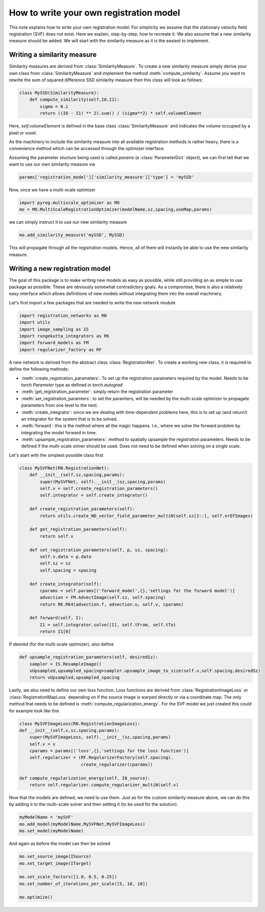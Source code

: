 How to write your own registration model
========================================

This note explains how to write your own registration model.
For simplicity we assume that the stationary velocity field registration (SVF) does not exist. Here we explain, step-by-step, how to recreate it. We also assume that a new similarity measure should be added. We will start with the similarity measure as it is the easiest to implement.

Writing a similarity measure
^^^^^^^^^^^^^^^^^^^^^^^^^^^^

Similarity measures are derived from :class:`SimilarityMeasure`. To create a new similarity measure simply derive your own class from :class:`SimilarityMeasure` and implement the method :meth:`compute_similarity`. Assume you want to rewrite the sum of squared difference SSD similarity measure then this class will look as follows:

.. code::

   class MySSD(SimilarityMeasure):
       def compute_similarity(self,I0,I1):
           sigma = 0.1
           return ((I0 - I1) ** 2).sum() / (sigma**2) * self.volumeElement

Here, `self.volumeElement` is defined in the base class :class:`SimilarityMeasure` and indicates the volume occupied by a pixel or voxel.

As the machinery to include the similarity measure into all available registration methods is rather heavy, there is a convenience method which can be accessed through the optimizer interface.

Assuming the parameter stucture being used is called `params` (a :class:`ParameterDict` object), we can first tell that we want to use our own similarity measure via

.. code::
   
   params['registration_model']['similarity_measure']['type'] = 'mySSD'  

Now, once we have a multi-scale optimizer

.. code::
   
   import pyreg.multiscale_optimizer as MO
   mo = MO.MultiScaleRegistrationOptimizer(modelName,sz,spacing,useMap,params)


we can simply instruct it to use our new similarity measure

.. code::
    
   mo.add_similarity_measure('mySSD', MySSD)
   

This will propagate through all the registration models. Hence, all of them will instantly be able to use the new similarity measure.

Writing a new registration model
^^^^^^^^^^^^^^^^^^^^^^^^^^^^^^^^

The goal of this package is to make writing new models as easy as possible, while still providing an as simple to
use package as possible. These are obviously somewhat contradictory goals. As a compromise, there is also a relatively
easy interface which allows definitions of new models without integrating them into the overall machinery.

Let's first import a few packages that are needed to write the new network module

.. code::

    import registration_networks as RN
    import utils
    import image_sampling as IS
    import rungekutta_integrators as RK
    import forward_models as FM
    import regularizer_factory as RF


A new network is derived from the abstract class :class:`RegistrationNet`. To create a working new class, it is required
to define the following methods:

- :meth:`create_registration_parameters`: To set up the registration parameters required by the model. Needs to be torch `Parameter` type as defined in `torch.autograd`
- :meth:`get_registration_parameter`: simply return the registration parameter
- :meth:`set_registration_paramters`: to set the paramters, will be needed by the multi-scale optimizer to propagate parameters from one level to the next.
- :meth:`create_integrator`: since we are dealing with time-dependent problems here, this is to set up (and return!) an integrator for the system that is to be solved.
- :meth:`forward`: this is the method where all the magic happens. I.e., where we solve the forward problem by integrating the model forward in time.
- :meth:`upsample_registration_parameters`: method to spatially upsample the registration parameters. Needs to be defined if the multi-scale solver should be used. Does not need to be defined when solving on a single scale.


Let's start with the simplest possible class first

.. code::

    class MySVFNet(RN.RegistrationNet):
        def __init__(self,sz,spacing,params):
            super(MySVFNet, self).__init__(sz,spacing,params)
            self.v = self.create_registration_parameters()
            self.integrator = self.create_integrator()

        def create_registration_parameters(self):
            return utils.create_ND_vector_field_parameter_multiN(self.sz[2::], self.nrOfImages)

        def get_registration_parameters(self):
            return self.v

        def set_registration_parameters(self, p, sz, spacing):
            self.v.data = p.data
            self.sz = sz
            self.spacing = spacing

        def create_integrator(self):
            cparams = self.params[('forward_model',{},'settings for the forward model')]
            advection = FM.AdvectImage(self.sz, self.spacing)
            return RK.RK4(advection.f, advection.u, self.v, cparams)

        def forward(self, I):
            I1 = self.integrator.solve([I], self.tFrom, self.tTo)
            return I1[0]


If desired (for the multi-scale optimizer), also define

.. code::

    def upsample_registration_parameters(self, desiredSz):
        sampler = IS.ResampleImage()
        vUpsampled,upsampled_spacing=sampler.upsample_image_to_size(self.v,self.spacing,desiredSz)
        return vUpsampled,upsampled_spacing


Lastly, we also need to define our own loss function. Loss functions are derived from :class:`RegistrationImageLoss` or
:class:`RegistrationMapLoss` depending on if the source image is warped directly or via a coordinate map. The only
method that needs to be defined is :meth:`compute_regularization_energy`. For the SVF model we just created this could
for example look like this

.. code::

    class MySVFImageLoss(RN.RegistrationImageLoss):
    def __init__(self,v,sz,spacing,params):
        super(MySVFImageLoss, self).__init__(sz,spacing,params)
        self.v = v
        cparams = params[('loss',{},'settings for the loss function')]
        self.regularizer = (RF.RegularizerFactory(self.spacing).
                            create_regularizer(cparams))

    def compute_regularization_energy(self, I0_source):
        return self.regularizer.compute_regularizer_multiN(self.v)


Now that the models are defined, we need to use them. Just as for the custom similarity measure above, we can
do this by adding it to the multi-scale solver and then setting it (to be used for the solution).

.. code::

    myModelName = 'mySVF'
    mo.add_model(myModelName,MySVFNet,MySVFImageLoss)
    mo.set_model(myModelName)


And again as before the model can then be solved

.. code::

    mo.set_source_image(ISource)
    mo.set_target_image(ITarget)

    mo.set_scale_factors([1.0, 0.5, 0.25])
    mo.set_number_of_iterations_per_scale([5, 10, 10])

    mo.optimize()
